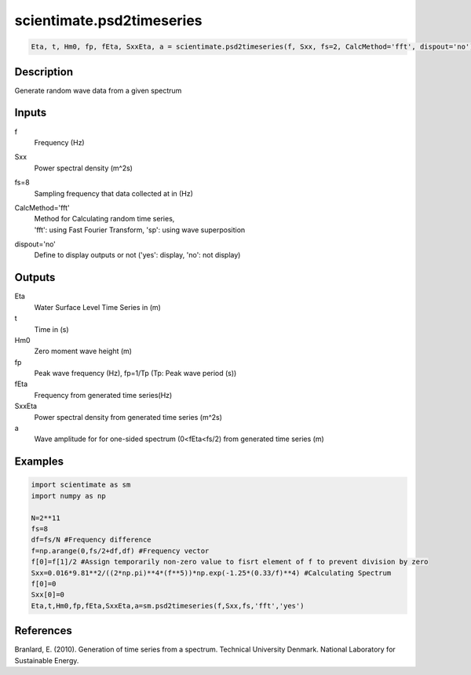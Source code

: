 .. ++++++++++++++++++++++++++++++++YA LATIF++++++++++++++++++++++++++++++++++
.. +                                                                        +
.. + ScientiMate                                                            +
.. + Earth-Science Data Analysis Library                                    +
.. +                                                                        +
.. + Developed by: Arash Karimpour                                          +
.. + Contact     : www.arashkarimpour.com                                   +
.. + Developed/Updated (yyyy-mm-dd): 2017-01-01                             +
.. +                                                                        +
.. ++++++++++++++++++++++++++++++++++++++++++++++++++++++++++++++++++++++++++

scientimate.psd2timeseries
==========================

.. code:: python

    Eta, t, Hm0, fp, fEta, SxxEta, a = scientimate.psd2timeseries(f, Sxx, fs=2, CalcMethod='fft', dispout='no')

Description
-----------

Generate random wave data from a given spectrum

Inputs
------

f
    Frequency (Hz)
Sxx
    Power spectral density (m^2s)
fs=8
    Sampling frequency that data collected at in (Hz)
CalcMethod='fft'
    | Method for Calculating random time series, 
    | 'fft': using Fast Fourier Transform, 'sp': using wave superposition
dispout='no'
    Define to display outputs or not ('yes': display, 'no': not display)

Outputs
-------

Eta
    Water Surface Level Time Series in (m)
t
    Time in (s)
Hm0
    Zero moment wave height (m)
fp
    Peak wave frequency (Hz), fp=1/Tp (Tp: Peak wave period (s))
fEta
    Frequency from generated time series(Hz)
SxxEta
    Power spectral density from generated time series (m^2s)
a
    Wave amplitude for for one-sided spectrum (0<fEta<fs/2) from generated time series (m)

Examples
--------

.. code:: python

    import scientimate as sm
    import numpy as np

    N=2**11
    fs=8
    df=fs/N #Frequency difference 
    f=np.arange(0,fs/2+df,df) #Frequency vector 
    f[0]=f[1]/2 #Assign temporarily non-zero value to fisrt element of f to prevent division by zero
    Sxx=0.016*9.81**2/((2*np.pi)**4*(f**5))*np.exp(-1.25*(0.33/f)**4) #Calculating Spectrum 
    f[0]=0
    Sxx[0]=0
    Eta,t,Hm0,fp,fEta,SxxEta,a=sm.psd2timeseries(f,Sxx,fs,'fft','yes')

References
----------

Branlard, E. (2010).
Generation of time series from a spectrum.
Technical University Denmark. National Laboratory for Sustainable Energy.

.. License & Disclaimer
.. --------------------
..
.. Copyright (c) 2020 Arash Karimpour
..
.. http://www.arashkarimpour.com
..
.. THE SOFTWARE IS PROVIDED "AS IS", WITHOUT WARRANTY OF ANY KIND, EXPRESS OR
.. IMPLIED, INCLUDING BUT NOT LIMITED TO THE WARRANTIES OF MERCHANTABILITY,
.. FITNESS FOR A PARTICULAR PURPOSE AND NONINFRINGEMENT. IN NO EVENT SHALL THE
.. AUTHORS OR COPYRIGHT HOLDERS BE LIABLE FOR ANY CLAIM, DAMAGES OR OTHER
.. LIABILITY, WHETHER IN AN ACTION OF CONTRACT, TORT OR OTHERWISE, ARISING FROM,
.. OUT OF OR IN CONNECTION WITH THE SOFTWARE OR THE USE OR OTHER DEALINGS IN THE
.. SOFTWARE.
